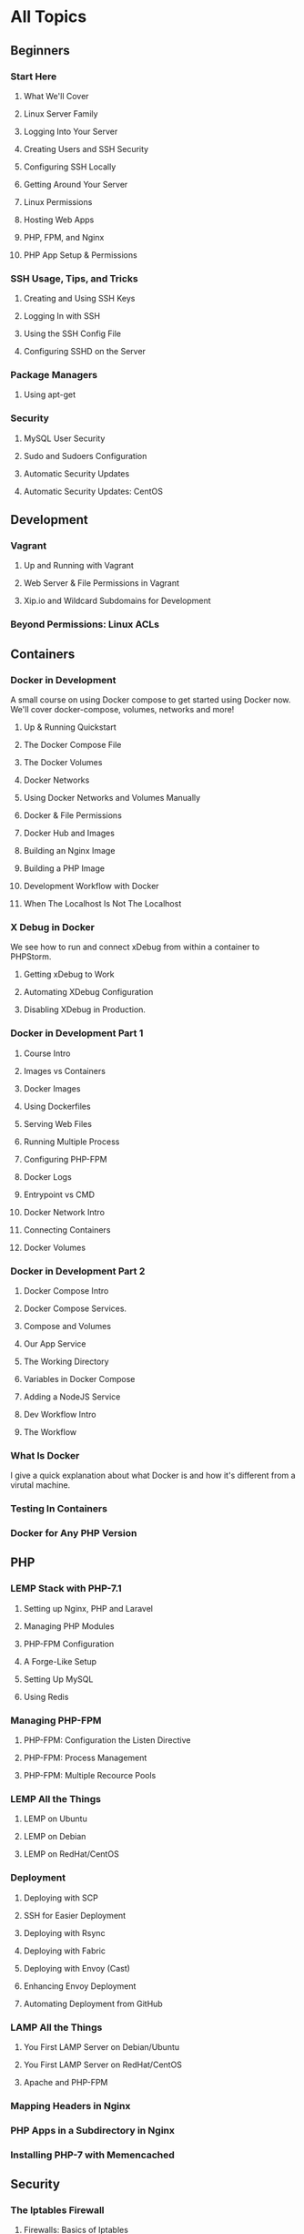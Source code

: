 * All Topics
** Beginners
*** Start Here
**** What We'll Cover
**** Linux Server Family
**** Logging Into Your Server
**** Creating Users and SSH Security
**** Configuring SSH Locally
**** Getting Around Your Server
**** Linux Permissions
**** Hosting Web Apps
**** PHP, FPM, and Nginx
**** PHP App Setup & Permissions

*** SSH Usage, Tips, and Tricks
**** Creating and Using SSH Keys
**** Logging In with SSH
**** Using the SSH Config File
**** Configuring SSHD on the Server
*** Package Managers
**** Using apt-get
*** Security
**** MySQL User Security
**** Sudo and Sudoers Configuration
**** Automatic Security Updates
**** Automatic Security Updates: CentOS

** Development
*** Vagrant
**** Up and Running with Vagrant
**** Web Server & File Permissions in Vagrant
**** Xip.io and Wildcard Subdomains for Development
*** Beyond Permissions: Linux ACLs
** Containers
*** Docker in Development
    A small course on using Docker compose to get started using Docker now. We'll cover docker-compose, volumes, networks and more!
**** Up & Running Quickstart
**** The Docker Compose File
**** The Docker Volumes
**** Docker Networks
**** Using Docker Networks and Volumes Manually
**** Docker & File Permissions
**** Docker Hub and Images
**** Building an Nginx Image
**** Building a PHP Image
**** Development Workflow with Docker
**** When The Localhost Is Not The Localhost

*** X Debug in Docker
    We see how to run and connect xDebug from within a container to PHPStorm.
**** Getting xDebug to Work
**** Automating XDebug Configuration
**** Disabling XDebug in Production.
*** Docker in Development Part 1
**** Course Intro
**** Images vs Containers
**** Docker Images
**** Using Dockerfiles
**** Serving Web Files
**** Running Multiple Process
**** Configuring PHP-FPM
**** Docker Logs
**** Entrypoint vs CMD
**** Docker Network Intro
**** Connecting Containers
**** Docker Volumes

*** Docker in Development Part 2
**** Docker Compose Intro
**** Docker Compose Services.
**** Compose and Volumes
**** Our App Service
**** The Working Directory
**** Variables in Docker Compose
**** Adding a NodeJS Service
**** Dev Workflow Intro
**** The Workflow

*** What Is Docker
    I give a quick explanation about what Docker is and how it's different from a virutal machine.

*** Testing In Containers

*** Docker for Any PHP Version

** PHP
*** LEMP Stack with PHP-7.1
**** Setting up Nginx, PHP and Laravel
**** Managing PHP Modules
**** PHP-FPM Configuration
**** A Forge-Like Setup
**** Setting Up MySQL
**** Using Redis

*** Managing PHP-FPM
**** PHP-FPM: Configuration the Listen Directive
**** PHP-FPM: Process Management
**** PHP-FPM: Multiple Recource Pools

*** LEMP All the Things
**** LEMP on Ubuntu
**** LEMP on Debian
**** LEMP on RedHat/CentOS

*** Deployment
**** Deploying with SCP
**** SSH for Easier Deployment
**** Deploying with Rsync
**** Deploying with Fabric
**** Deploying with Envoy (Cast)
**** Enhancing Envoy Deployment
**** Automating Deployment from GitHub
*** LAMP All the Things
**** You First LAMP Server on Debian/Ubuntu
**** You First LAMP Server on RedHat/CentOS
**** Apache and PHP-FPM
*** Mapping Headers in Nginx
*** PHP Apps in a Subdirectory in Nginx
*** Installing PHP-7 with Memencached
** Security
*** The Iptables Firewall
**** Firewalls: Basics of Iptables
**** Firewalls: Persisting Iptables Rules
**** Firewalls: Iptables Chains, New Defaults & Fail2Ban

*** SELinux
**** Battling SELinux (Cast)
*** Intergrating SSL Certificates
**** Purchase and Install an SSL Certificate
**** Testing and Debugging SSL Certificates
**** Self Signed SSL Certificates for Development
**** Purchase & Install a Wildcard SSL Certificate
**** Letsencript for Free & Easy SSL Certificates
** Proxies
*** Load Balancing with Nginx
**** Server Setup
**** Load Balancer Setup
**** SSL Termination
**** Application Prep
**** Managing Persistence
**** Network Security
*** LetsEncrypt with HAProxy
** Continuous Intergration
*** Jenkins & Blue Ocean
**** What We'll Cover with Jenkins
**** Install Jenkins
**** GitHub Authentication & Authorization
**** Set Up a Blue Ocean Pipeline with GitHub
**** Finish Getting CI Working In Jenkins
**** Covering a Simpler Jenkinsfile

** Configuration Management
*** HTTP2
    HTTP2 is the future of http web performance! See how to set your server up to be able to use it.
**** HTTP 2.0 with Nginx
**** Curl With HTTP2 Support

*** Process Monitoring
    Making sure your programs stay up and running is extremely important. See how to ensure yours stay up and running on various operating systems!
**** Process Monitoring with Supervisord
**** Process Monitoring with Upstart
**** Process Monitoring with Systemd

** Databases
